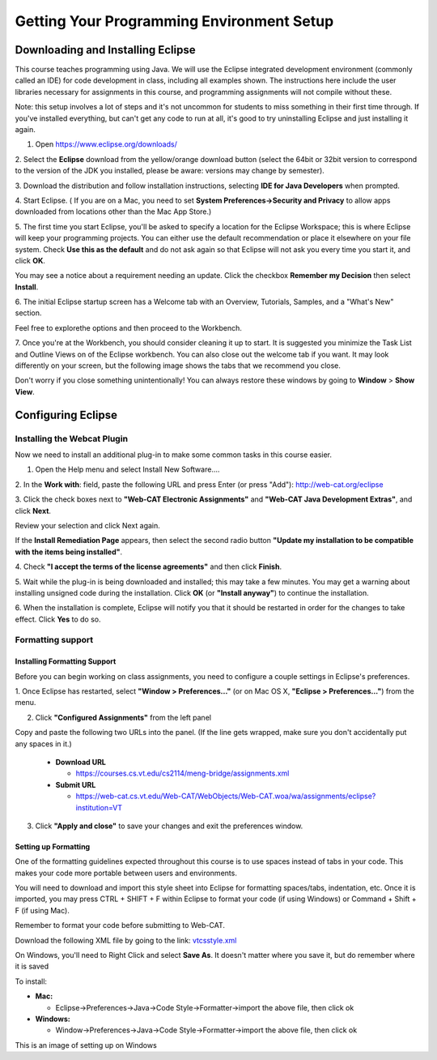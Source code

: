 .. This file is part of the OpenDSA eTextbook project. See
.. http://opendsa.org for more details.
.. Copyright (c) 2012-2020 by the OpenDSA Project Contributors, and
.. distributed under an MIT open source license.

.. avmetadata::
   :author: Molly


Getting Your Programming Environment Setup
==========================================

Downloading and Installing Eclipse
----------------------------------

This course teaches programming using Java. We will use the Eclipse
integrated development environment (commonly called an IDE)
for code development in class, including all examples shown.
The instructions here include the user libraries necessary for
assignments in this course, and programming assignments will not
compile without these.

Note: this setup involves a lot of steps and it's not uncommon for students to
miss something in their first time through.  If you've installed everything, but
can't get any code to run at all, it's good to try uninstalling Eclipse and just
installing it again.

1. Open `https://www.eclipse.org/downloads/ <https://www.eclipse.org/downloads/>`_

2. Select the **Eclipse** download from the yellow/orange download button
(select the 64bit or 32bit version to correspond to the version of the JDK you
installed, please be aware: versions may change by semester).

3. Download the distribution and follow installation instructions,
selecting **IDE for Java Developers** when prompted.

4. Start Eclipse. ( If you are on a Mac, you need to set
**System Preferences->Security and Privacy** to allow apps downloaded from
locations other than the Mac App Store.)

5. The first time you start Eclipse, you'll be asked to specify a location for
the Eclipse Workspace; this is where Eclipse will keep your programming
projects. You can either use the default recommendation or place it elsewhere
on your file system. Check **Use this as the default** and do not ask again so
that Eclipse will not ask you every time you start it, and click **OK**.


.. odsafig:: Images/SetupFig1.png
   :align: center


You may see a notice about a requirement needing an update.  Click the
checkbox **Remember my Decision** then select **Install**.


.. odsafig:: Images/SetupFig2.png
   :align: center


6. The initial Eclipse startup screen has a Welcome tab with an
Overview, Tutorials, Samples, and a "What's New" section.


.. odsafig:: Images/SetupFig3.png
   :align: center


Feel free to explorethe options and then proceed to the Workbench.


.. odsafig:: Images/SetupFig4.png
   :align: center


7. Once you're at the Workbench, you should consider cleaning it up to start.
It is suggested you minimize the Task List and Outline Views on
of the Eclipse workbench.  You can also close out the welcome tab if you want.
It may look differently on your screen, but the following image shows the tabs
that we recommend you close.

.. odsafig:: Images/SetupFig5.png
   :align: center

Don't worry if you close something unintentionally!  You can always restore
these windows by going to **Window** > **Show View**.

Configuring Eclipse
-------------------

Installing the Webcat Plugin
~~~~~~~~~~~~~~~~~~~~~~~~~~~~

Now we need to install an additional plug-in to make some common tasks in this
course easier.

1. Open the Help menu and select Install New Software....


.. odsafig:: Images/WebcatSetupFig1.png
   :align: center


2. In the **Work with**: field, paste the following URL and press
Enter (or press "Add"): `http://web-cat.org/eclipse <http://web-cat.org/eclipse>`_


.. odsafig:: Images/WebcatSetupFig2.png
   :align: center


3. Click the check boxes next to **"Web-CAT Electronic Assignments"**  and
**"Web-CAT Java Development Extras"**, and click **Next**.


.. odsafig:: Images/WebcatSetupFig3.png
   :align: center


Review your selection and click Next again.


If the **Install Remediation Page** appears, then select the second radio button
**"Update my installation to be compatible with the items being installed"**.


4. Check **"I accept the terms of the license agreements"** and then
click **Finish**.


.. odsafig:: Images/WebcatSetupFig4.png
   :align: center


5. Wait while the plug-in is being downloaded and installed; this may take a
few minutes. You may get a warning about installing unsigned code during the
installation. Click **OK** (or **"Install anyway"**) to continue the
installation.


.. odsafig:: Images/WebcatSetupFig5.png
   :align: center


6. When the installation is complete, Eclipse will notify you that it should
be restarted in order for the changes to take effect. Click **Yes** to do so.

Formatting support
~~~~~~~~~~~~~~~~~~

Installing Formatting Support
"""""""""""""""""""""""""""""

Before you can begin working on class assignments, you need to configure a
couple settings in Eclipse's preferences.

1. Once Eclipse has restarted, select  **"Window > Preferences..."**
(or on Mac OS X, **"Eclipse > Preferences..."**) from the menu.


.. odsafig:: Images/FormattingSetupFig1.png
   :align: center


2. Click **"Configured Assignments"** from the left panel


.. odsafig:: Images/FormattingSetupFig2.png
   :align: center


Copy and paste the following two URLs into the panel.
(If the line gets wrapped, make sure you don't accidentally put any spaces in it.)

  * **Download URL**

    * `https://courses.cs.vt.edu/cs2114/meng-bridge/assignments.xml <https://courses.cs.vt.edu/cs2114/meng-bridge/assignments.xml>`_

  * **Submit URL**

    * `https://web-cat.cs.vt.edu/Web-CAT/WebObjects/Web-CAT.woa/wa/assignments/eclipse?institution=VT <https://web-cat.cs.vt.edu/Web-CAT/WebObjects/Web-CAT.woa/wa/assignments/eclipse?institution=VT>`_

3. Click **"Apply and close"** to save your changes and exit the preferences window.


Setting up Formatting
"""""""""""""""""""""

One of the formatting guidelines expected throughout this course is to use
spaces instead of tabs in your code. This makes your code more portable between
users and environments.

You will need to download and import this style sheet into Eclipse for
formatting spaces/tabs, indentation, etc. Once it is imported, you may press
CTRL + SHIFT + F within Eclipse to format your code (if using Windows)
or Command + Shift + F (if using Mac).

Remember to format your code before submitting to Web-CAT.

Download the following XML file by going to the link: `vtcsstyle.xml <https://courses.cs.vt.edu/cs2114/meng-bridge/support/vtcsstyle.xml>`_

On Windows, you'll need to Right Click and select **Save As**.  It doesn't matter
where you save it, but do remember where it is saved

To install:

* **Mac:**

  * Eclipse->Preferences->Java->Code Style->Formatter->import the above file, then click ok

* **Windows:**

  * Window->Preferences->Java->Code Style->Formatter->import the above file, then click ok


This is an image of setting up on Windows

.. odsafig:: Images/FormattingSetupFig3.png
   :align: center
